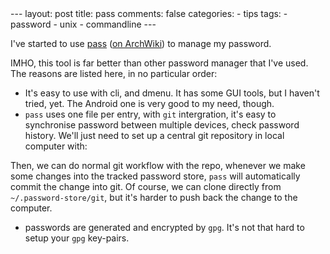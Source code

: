 #+BEGIN_EXPORT html
---
layout: post
title: pass
comments: false
categories:
  - tips
tags:
  - password
  - unix
  - commandline
---
#+END_EXPORT
#+OPTIONS: ^:nil

I've started to use [[https://www.passwordstore.org/][pass]]
([[https://wiki.archlinux.org/index.php/pass][on ArchWiki]])
to manage my password.

IMHO, this tool is far better than other password manager that I've used.
The reasons are listed here, in no particular order:

- It's easy to use with cli, and dmenu. It has some GUI tools, but I haven't
  tried, yet. The Android one is very good to my need, though.
- =pass= uses one file per entry, with =git= intergration, it's easy to
  synchronise password between multiple devices, check password history.
  We'll just need to set up a central git repository in local computer with:
#+BEGIN_SRC shell :exports result
# init common repository
mkdir ~/.cache/pass.git && git -C ~/.cache/pass.git init --bare
#+END_SRC
Then, we can do normal git workflow with the repo, whenever we make some changes
into the tracked password store, =pass= will automatically commit the change
into git. Of course, we can clone directly from =~/.password-store/git=, but
it's harder to push back the change to the computer.
- passwords are generated and encrypted by =gpg=. It's not that hard to setup
  your =gpg= key-pairs.
